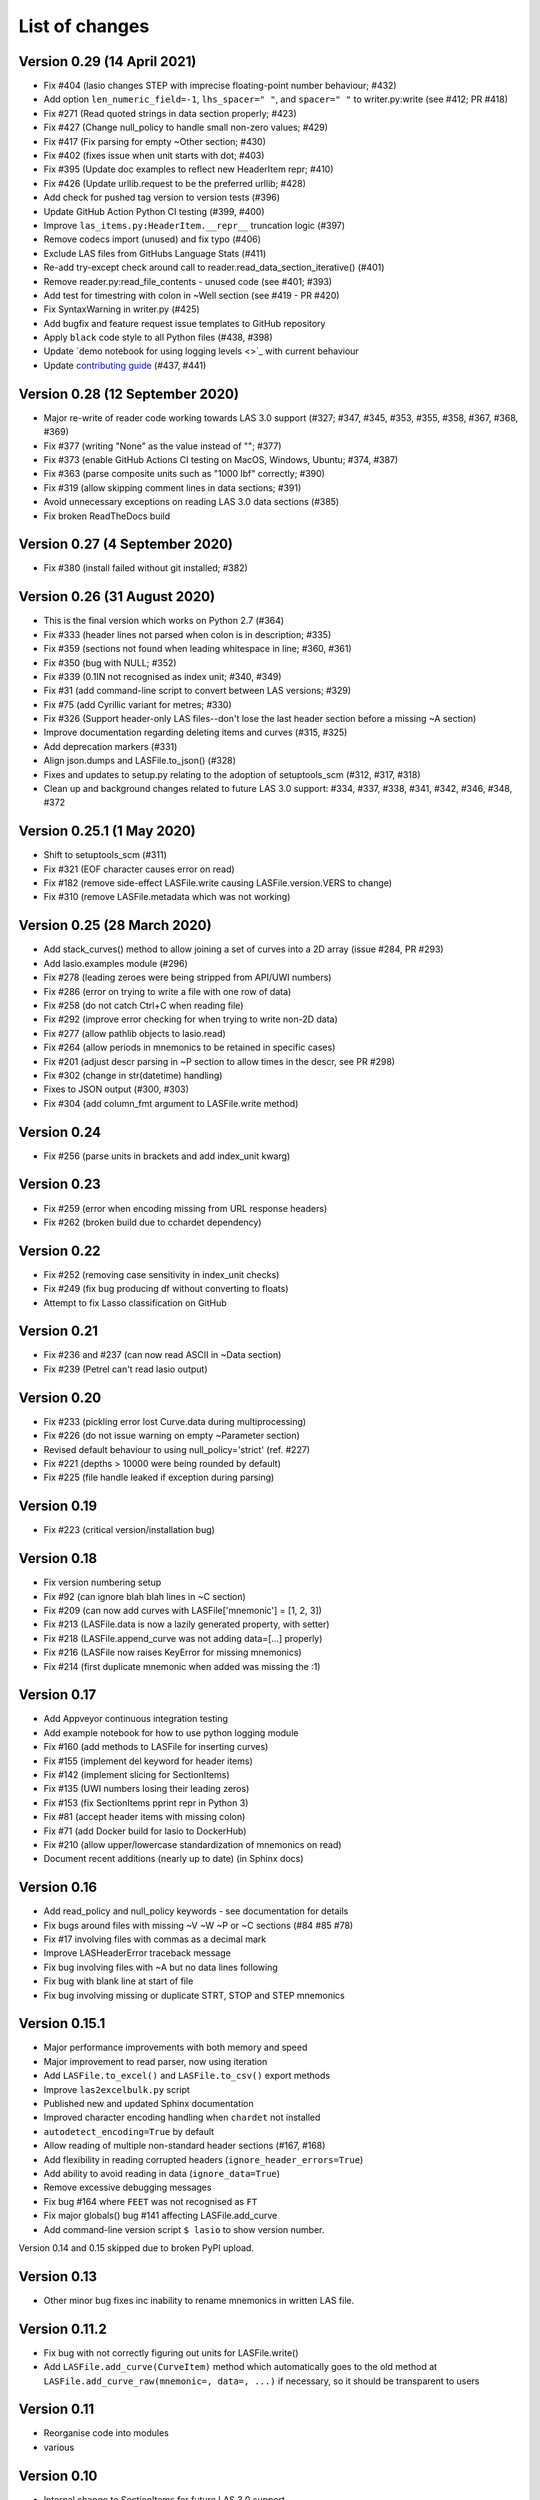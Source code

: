 List of changes
===============================

Version 0.29 (14 April 2021)
------------------------------
- Fix #404 (lasio changes STEP with imprecise floating-point number behaviour; #432)
- Add option ``len_numeric_field=-1``, ``lhs_spacer=" "``, and ``spacer=" "`` to writer.py:write (see #412; PR #418)
- Fix #271 (Read quoted strings in data section properly; #423)
- Fix #427 (Change null_policy to handle small non-zero values; #429)
- Fix #417 (Fix parsing for empty ~Other section; #430)
- Fix #402 (fixes issue when unit starts with dot; #403)
- Fix #395 (Update doc examples to reflect new HeaderItem repr; #410)
- Fix #426 (Update urllib.request to be the preferred urllib; #428)
- Add check for pushed tag version to version tests (#396)
- Update GitHub Action Python CI testing (#399, #400)
- Improve ``las_items.py:HeaderItem.__repr__`` truncation logic (#397)
- Remove codecs import (unused) and fix typo (#406)
- Exclude LAS files from GitHubs Language Stats (#411)
- Re-add try-except check around call to reader.read_data_section_iterative() (#401)
- Remove reader.py:read_file_contents - unused code (see #401; #393)
- Add test for timestring with colon in ~Well section (see #419 - PR #420)
- Fix SyntaxWarning in writer.py (#425)
- Add bugfix and feature request issue templates to GitHub repository
- Apply ``black`` code style to all Python files (#438, #398)
- Update `demo notebook for using logging levels <>`_ with current behaviour
- Update `contributing guide <https://github.com/kinverarity1/lasio/blob/master/docs/source/contributing.rst>`_ (#437, #441)

Version 0.28 (12 September 2020)
--------------------------------
- Major re-write of reader code working towards LAS 3.0 support (#327; #347, #345, #353, #355, #358, #367, #368, #369)
- Fix #377 (writing "None" as the value instead of ""; #377)
- Fix #373 (enable GitHub Actions CI testing on MacOS, Windows, Ubuntu; #374, #387)
- Fix #363 (parse composite units such as "1000 lbf" correctly; #390)
- Fix #319 (allow skipping comment lines in data sections; #391)
- Avoid unnecessary exceptions on reading LAS 3.0 data sections (#385)
- Fix broken ReadTheDocs build

Version 0.27 (4 September 2020)
-------------------------------
- Fix #380 (install failed without git installed; #382)

Version 0.26 (31 August 2020)
-----------------------------
- This is the final version which works on Python 2.7 (#364)
- Fix #333 (header lines not parsed when colon is in description; #335)
- Fix #359 (sections not found when leading whitespace in line; #360, #361)
- Fix #350 (bug with NULL; #352)
- Fix #339 (0.1IN not recognised as index unit; #340, #349)
- Fix #31 (add command-line script to convert between LAS versions; #329)
- Fix #75 (add Cyrillic variant for metres; #330)
- Fix #326 (Support header-only LAS files--don't lose the last header section before a missing ~A section)
- Improve documentation regarding deleting items and curves (#315, #325)
- Add deprecation markers (#331)
- Align json.dumps and LASFile.to_json() (#328)
- Fixes and updates to setup.py relating to the adoption of setuptools_scm (#312, #317, #318)
- Clean up and background changes related to future LAS 3.0 support: #334, #337, #338, #341, #342, #346, #348, #372

Version 0.25.1 (1 May 2020)
-------------------------------------------
- Shift to setuptools_scm (#311)
- Fix #321 (EOF character causes error on read)
- Fix #182 (remove side-effect LASFile.write causing LASFile.version.VERS to change)
- Fix #310 (remove LASFile.metadata which was not working)

Version 0.25 (28 March 2020)
--------------------------------------------
- Add stack_curves() method to allow joining a set of curves into a 2D array (issue #284, PR #293)
- Add lasio.examples module (#296)
- Fix #278 (leading zeroes were being stripped from API/UWI numbers)
- Fix #286 (error on trying to write a file with one row of data)
- Fix #258 (do not catch Ctrl+C when reading file)
- Fix #292 (improve error checking for when trying to write non-2D data)
- Fix #277 (allow pathlib objects to lasio.read)
- Fix #264 (allow periods in mnemonics to be retained in specific cases)
- Fix #201 (adjust descr parsing in \~P section to allow times in the descr, see PR #298)
- Fix #302 (change in str(datetime) handling)
- Fixes to JSON output (#300, #303)
- Fix #304 (add column_fmt argument to LASFile.write method)

Version 0.24
--------------------------------------------
- Fix #256 (parse units in brackets and add index_unit kwarg)

Version 0.23
--------------------------------------------
- Fix #259 (error when encoding missing from URL response headers)
- Fix #262 (broken build due to cchardet dependency)

Version 0.22
--------------------------------------------
- Fix #252 (removing case sensitivity in index_unit checks)
- Fix #249 (fix bug producing df without converting to floats)
- Attempt to fix Lasso classification on GitHub

Version 0.21
--------------------------------------------
- Fix #236 and #237 (can now read ASCII in ~Data section)
- Fix #239 (Petrel can't read lasio output)

Version 0.20
--------------------------------------------
- Fix #233 (pickling error lost Curve.data during multiprocessing)
- Fix #226 (do not issue warning on empty ~Parameter section)
- Revised default behaviour to using null_policy='strict' (ref. #227)
- Fix #221 (depths > 10000 were being rounded by default)
- Fix #225 (file handle leaked if exception during parsing)

Version 0.19
--------------------------------------------
- Fix #223 (critical version/installation bug)

Version 0.18
--------------------------------------------
- Fix version numbering setup
- Fix #92 (can ignore blah blah lines in ~C section)
- Fix #209 (can now add curves with LASFile['mnemonic'] = [1, 2, 3])
- Fix #213 (LASFile.data is now a lazily generated property, with setter)
- Fix #218 (LASFile.append_curve was not adding data=[...] properly)
- Fix #216 (LASFile now raises KeyError for missing mnemonics)
- Fix #214 (first duplicate mnemonic when added was missing the :1)

Version 0.17
--------------------------------------------
- Add Appveyor continuous integration testing
- Add example notebook for how to use python logging module
- Fix #160 (add methods to LASFile for inserting curves)
- Fix #155 (implement del keyword for header items)
- Fix #142 (implement slicing for SectionItems)
- Fix #135 (UWI numbers losing their leading zeros)
- Fix #153 (fix SectionItems pprint repr in Python 3)
- Fix #81 (accept header items with missing colon)
- Fix #71 (add Docker build for lasio to DockerHub)
- Fix #210 (allow upper/lowercase standardization of mnemonics on read)
- Document recent additions (nearly up to date) (in Sphinx docs)

Version 0.16
--------------------------------------------
- Add read_policy and null_policy keywords - see documentation for details
- Fix bugs around files with missing ~V ~W ~P or ~C sections (#84 #85 #78)
- Fix #17 involving files with commas as a decimal mark
- Improve LASHeaderError traceback message
- Fix bug involving files with ~A but no data lines following
- Fix bug with blank line at start of file
- Fix bug involving missing or duplicate STRT, STOP and STEP mnemonics

Version 0.15.1
--------------------------------------------
- Major performance improvements with both memory and speed
- Major improvement to read parser, now using iteration
- Add ``LASFile.to_excel()`` and ``LASFile.to_csv()`` export methods
- Improve ``las2excelbulk.py`` script
- Published new and updated Sphinx documentation
- Improved character encoding handling when ``chardet`` not installed
- ``autodetect_encoding=True`` by default
- Allow reading of multiple non-standard header sections (#167, #168)
- Add flexibility in reading corrupted headers (``ignore_header_errors=True``)
- Add ability to avoid reading in data (``ignore_data=True``)
- Remove excessive debugging messages
- Fix bug #164 where ``FEET`` was not recognised as ``FT``
- Fix major globals() bug #141 affecting LASFile.add_curve
- Add command-line version script ``$ lasio`` to show version number.

Version 0.14 and 0.15 skipped due to broken PyPI upload.

Version 0.13
--------------------------------------------
- Other minor bug fixes inc inability to rename mnemonics in written LAS file.

Version 0.11.2
--------------------------------------------
- Fix bug with not correctly figuring out units for LASFile.write()
- Add ``LASFile.add_curve(CurveItem)`` method which automatically goes to the old
  method at ``LASFile.add_curve_raw(mnemonic=, data=, ...)`` if necessary, so it
  should be transparent to users

Version 0.11
--------------------------------------------
- Reorganise code into modules
- various

Version 0.10
--------------------------------------------
- Internal change to SectionItems for future LAS 3.0 support
- Added JSON encoder
- Added examples for using pandas DataFrame (.df attribute)
- LAS > Excel script refined (las2excel.py)

Version 0.9.1 (2015-11-11)
--------------------------------------------
 - pandas.DataFrame now as .df attribute, bugfix

Version 0.8 (2015-08-20)
--------------------------------------------
 - numerous bug fixes, API documentation added

Version 0.7 (2015-08-08)
--------------------------------------------
 - all tests passing on Python 2.6 through 3.4

Version 0.6 (2015-08-05)
--------------------------------------------
 - bugfixes and renamed from ``las_reader`` to ``lasio``

Version 0.5 (2015-08-01)
--------------------------------------------
 - Improvements to writing LAS files

Version 0.4 (2015-07-26)
--------------------------------------------
 - Improved handling of character encodings, other internal improvements

Version 0.3 (2015-07-23)
--------------------------------------------
 - Added Python 3 support, now reads LAS 1.2 and 2.0

Version 0.2 (2015-07-08)
--------------------------------------------
 - Tidied code and published on PyPI


 .. _`#437`: https://github.com/kinverarity1/lasio/issues/437
 